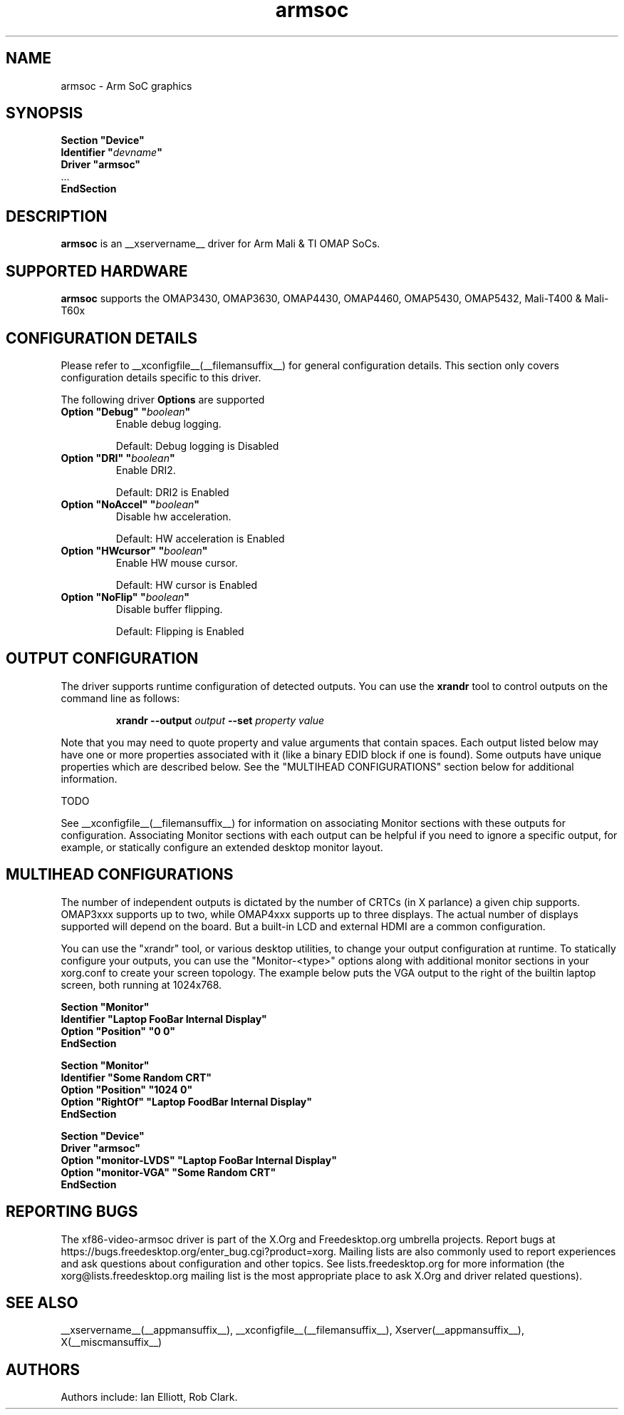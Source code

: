 .\" shorthand for double quote that works everywhere.
.ds q \N'34'
.TH armsoc  __drivermansuffix__ __vendorversion__
.SH NAME
armsoc \- Arm SoC graphics
.SH SYNOPSIS
.nf
.B "Section \*qDevice\*q"
.BI "  Identifier \*q"  devname \*q
.B  "  Driver \*qarmsoc\*q"
\ \ ...
.B EndSection
.fi
.SH DESCRIPTION
.B armsoc
is an __xservername__ driver for Arm Mali & TI OMAP SoCs.
.SH SUPPORTED HARDWARE
.B armsoc
supports the OMAP3430, OMAP3630, OMAP4430, OMAP4460, OMAP5430, OMAP5432, Mali-T400 & Mali-T60x

.SH CONFIGURATION DETAILS
Please refer to __xconfigfile__(__filemansuffix__) for general configuration
details.  This section only covers configuration details specific to this
driver.
.PP
The following driver
.B Options
are supported
.TP
.BI "Option \*qDebug\*q \*q" boolean \*q
Enable debug logging.
.IP
Default: Debug logging is Disabled
.TP
.BI "Option \*qDRI\*q \*q" boolean \*q
Enable DRI2.
.IP
Default: DRI2 is Enabled
.TP
.BI "Option \*qNoAccel\*q \*q" boolean \*q
Disable hw acceleration.
.IP
Default: HW acceleration is Enabled
.TP
.BI "Option \*qHWcursor\*q \*q" boolean \*q
Enable HW mouse cursor.
.IP
Default: HW cursor is Enabled
.TP
.BI "Option \*qNoFlip\*q \*q" boolean \*q
Disable buffer flipping.
.IP
Default: Flipping is Enabled

.SH OUTPUT CONFIGURATION
The driver supports runtime configuration of detected outputs.  You can use the
.B xrandr
tool to control outputs on the command line as follows:

.RS
.B xrandr \-\-output
.I output
.B \-\-set
.I property value
.RE

Note that you may need to quote property and value arguments that contain spaces.
Each output listed below may have one or more properties associated
with it (like a binary EDID block if one is found).  Some outputs have
unique properties which are described below.  See the "MULTIHEAD
CONFIGURATIONS" section below for additional information.

TODO

.PP
See __xconfigfile__(__filemansuffix__) for information on associating Monitor
sections with these outputs for configuration.  Associating Monitor sections
with each output can be helpful if you need to ignore a specific output, for
example, or statically configure an extended desktop monitor layout.

.SH MULTIHEAD CONFIGURATIONS

The number of independent outputs is dictated by the number of CRTCs
(in X parlance) a given chip supports.  OMAP3xxx supports up to two,
while OMAP4xxx supports up to three displays.  The actual number of
displays supported will depend on the board.  But a built-in LCD and
external HDMI are a common configuration. 

You can use the "xrandr" tool, or various desktop utilities, to change
your output configuration at runtime.  To statically configure your
outputs, you can use the "Monitor-<type>" options along with
additional monitor sections in your xorg.conf to create your screen
topology.  The example below puts the VGA output to the right of the
builtin laptop screen, both running at 1024x768.

.nf
.B "Section \*qMonitor\*q"
.BI "  Identifier \*qLaptop FooBar Internal Display\*q"
.BI "  Option \*qPosition\*q \*q0 0\*q"
.B "EndSection"

.B "Section \*qMonitor\*q"
.BI "  Identifier \*qSome Random CRT\*q"
.BI "  Option \*qPosition\*q \*q1024 0\*q"
.BI "  Option \*qRightOf\*q \*qLaptop FoodBar Internal Display\*q"
.B "EndSection"

.B "Section \*qDevice\*q"
.BI "  Driver \*qarmsoc\*q"
.BI "  Option \*qmonitor-LVDS\*q \*qLaptop FooBar Internal Display\*q"
.BI "  Option \*qmonitor-VGA\*q \*qSome Random CRT\*q"
.B "EndSection"
        
.SH REPORTING BUGS

The xf86-video-armsoc driver is part of the X.Org and Freedesktop.org
umbrella projects.  Report bugs at
https://bugs.freedesktop.org/enter_bug.cgi?product=xorg.  Mailing
lists are also commonly used to report experiences and ask questions
about configuration and other topics.  See lists.freedesktop.org for
more information (the xorg@lists.freedesktop.org mailing list is the
most appropriate place to ask X.Org and driver related questions).

.SH "SEE ALSO"
__xservername__(__appmansuffix__), __xconfigfile__(__filemansuffix__), Xserver(__appmansuffix__), X(__miscmansuffix__)
.SH AUTHORS
Authors include: Ian Elliott, Rob Clark.
